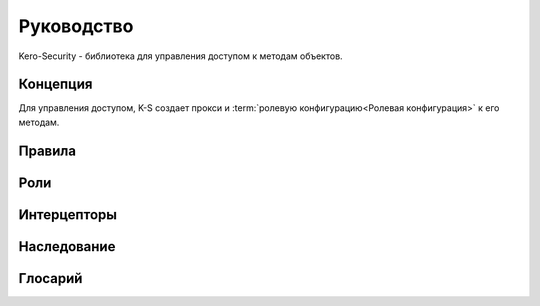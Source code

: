 ###########
Руководство
###########

Kero-Security - библиотека для управления доступом к методам объектов.

*********
Концепция
*********

Для управления доступом, K-S создает прокси и :term:`ролевую конфигурацию<Ролевая конфигурация>` к его методам.

*******
Правила
*******

****
Роли
****

************
Интерцепторы
************

************
Наследование
************

********
Глосарий
********
.. glossary::

	Схема доступа
		Набор всех правил, интерцепторов и т.д. для определенного типа.

	Ролевая конфигурация
		Более узкое представление :term:`схемы доступа<Схема доступа>` заточеное под набор конкретных ролей. Представляет из себя "словарь" <Property, PreparedAction>, где подготовленные действия (запрет/разрешение доступа, вызов интерцептора и т.д.) заранее определены на основе набора ролей, для которого создавалась эта конфигурация.

		.. warning::
			В коде называется PreparedAccessConfiguration, автор так и не смог перевести это без тавтологий в тексте.